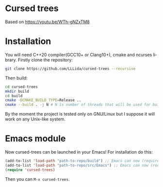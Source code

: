 #+AUTHOR: Adil Mokhammad
#+EMAIL: 0adilmohammad0@gmail.com
#+LANGUAGE: en
#+STARTUP: inlineimages

* Cursed trees

[[file:assets/screenshot.png]]

Based on https://youtu.be/WTh-gNZxTM8

* Installation

  You will need C++20 compiler(GCC10+ or Clang10+), cmake and ncurses library.
  Firstly clone the repository:
  #+BEGIN_SRC sh
git clone https://github.com/LLLida/cursed-trees --recursive
  #+END_SRC

  Then build:
  #+BEGIN_SRC sh
cd cursed-trees
mkdir build
cd build
cmake -DCMAKE_BUILD_TYPE=Release ..
cmake --build . -j N # N is number of threads that will be used for build, 2-3 will be enough
  #+END_SRC

  By the moment the project is tested only on GNU/Linux but I suppose it will work on any Unix-like system.

* Emacs module
  Now cursed-trees can be launched in your Emacs! For installation do this:
#+BEGIN_SRC emacs-lisp
(add-to-list 'load-path "path-to-repo/build") ;; Emacs can now (require 'cursed-trees-module)
(add-to-list 'load-path "path-to-repo/src/Emacs") ;; Emacs can now (require 'cursed-trees)
(require 'cursed-trees)
#+END_SRC
  Then you can =M-x cursed-trees=.
[[./assets/screenshot_emacs1.png]]

[[./assets/screenshot_emacs2.png]]
